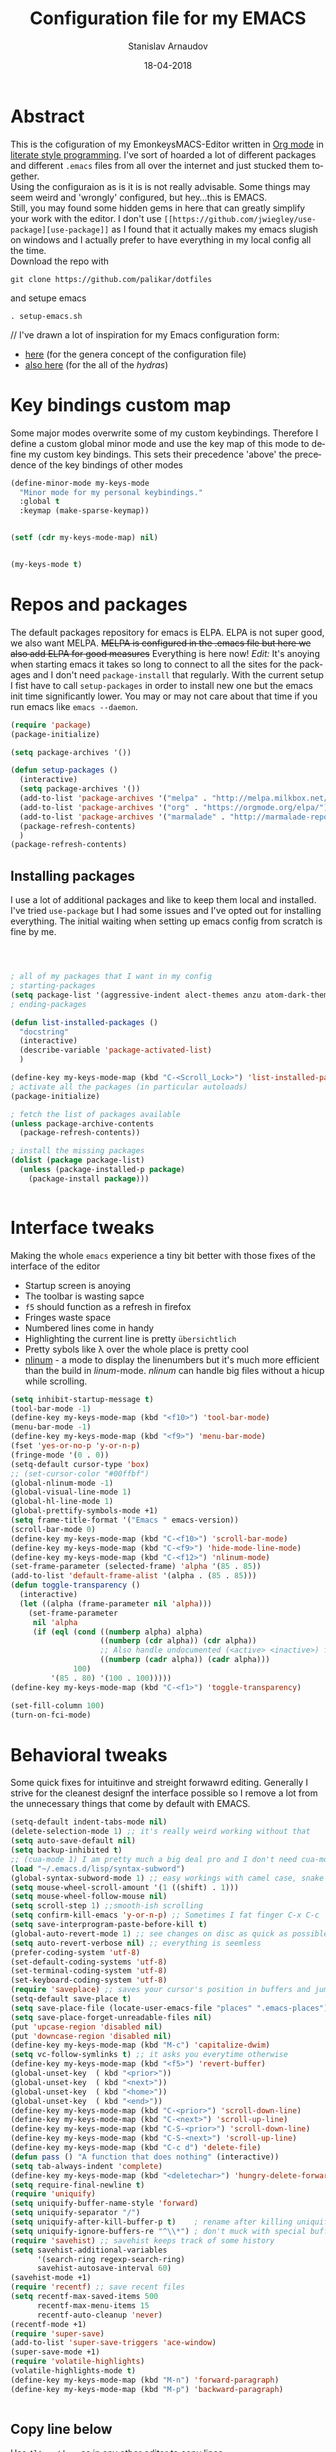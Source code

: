 #+startup: overview

#+title: Configuration file for my EMACS
#+AUTHOR: Stanislav Arnaudov
#+DATE: 18-04-2018
#+EMAIL: stanislav_ts@abv.bg
#+LANGUAGE: En
#+EXPORT_FILE_NAME: config_emacs
#+CREATOR: Emacs 24.3.50.3 (Org mode 8.0.3)
#+SELECT_TAGS: export
#+EXCLUDE_TAGS:noexport no_export
#+EXCLUDE_TAGS: no_export
#+CREATOR: Emacs 25.2.2 (Org mode 9.1.13)

#+OPTIONS: ':nil *:t -:t ::t <:t H:3 \n:nil ^:t arch:headline
#+OPTIONS: author:t broken-links:nil c:nil creator:nil
#+OPTIONS: d:(not "LOGBOOK") date:t e:t email:nil f:t inline:t num:t
#+OPTIONS: p:nil pri:nil prop:nil stat:t tags:t tasks:t tex:t
#+OPTIONS: timestamp:t title:t todo:t |:t
#+OPTIONS: toc:2

* Abstract
This is the cofiguration of my EmonkeysMACS-Editor written in [[https://orgmode.org/][Org mode]] in [[https://en.wikipedia.org/wiki/Literate_programming][literate style programming]]. I've sort of hoarded a lot of different packages and different =.emacs= files from all over the internet and just stucked them together.\\
Using the configuraion as is it is is not really advisable. Some things may seem weird and 'wrongly' configured, but hey...this is EMACS.\\
Still, you may found some hidden gems in here that can greatly simplify your work with the editor. I don't use =[[https://github.com/jwiegley/use-package][use-package]]= as I found that it actually makes my emacs slugish on windows and I actually prefer to have everything in my local config all the time.\\
Download the repo with
#+BEGIN_EXAMPLE
git clone https://github.com/palikar/dotfiles
#+END_EXAMPLE
and setupe emacs 
#+BEGIN_EXAMPLE
. setup-emacs.sh
#+END_EXAMPLE
//
I've drawn a lot of inspiration for my Emacs configuration form:
- [[https://github.com/zamansky/using-emacs][here]] (for the genera concept of the configuration file)
- [[https://sriramkswamy.github.io/dotemacs/][also here]] (for the all of the /hydras/)
* Key bindings custom map 
Some major modes overwrite some of my custom keybindings. Therefore I define a custom global minor mode and use the key map of this mode to define my custom key bindings. This sets their precedence 'above' the precedence of the key bindings of other modes
#+BEGIN_SRC emacs-lisp :results none
(define-minor-mode my-keys-mode
  "Minor mode for my personal keybindings."
  :global t
  :keymap (make-sparse-keymap))


(setf (cdr my-keys-mode-map) nil)


(my-keys-mode t)
#+END_SRC
* Repos and packages
The default packages repository for emacs is ELPA. ELPA is not super good, we also want MELPA. +MELPA is configured in the .emacs file but here we also add ELPA for good measures+ Everything is here now!
/Edit:/ It's anoying when starting emacs it takes so long to connect to all the sites for the packages and I don't need =package-install= that regularly. With the current setup I fist have to call =setup-packages= in order to install new one but the emacs init time significantly lower. You may or may not care about that time if you run emacs like =emacs --daemon=.
#+BEGIN_SRC emacs-lisp :results none
(require 'package)
(package-initialize)

(setq package-archives '())

(defun setup-packages () 
  (interactive)
  (setq package-archives '())
  (add-to-list 'package-archives '("melpa" . "http://melpa.milkbox.net/packages/") t)
  (add-to-list 'package-archives '("org" . "https://orgmode.org/elpa/") t)
  (add-to-list 'package-archives '("marmalade" . "http://marmalade-repo.org/packages/") t )
  (package-refresh-contents)
  )
(package-refresh-contents)
#+END_SRC
** Installing packages
I use a lot of additional packages and like to keep them local and installed. I've tried =use-package= but I had some issues and I've opted out for installing everything. The initial waiting when setting up emacs config from scratch is fine by me.
#+BEGIN_SRC emacs-lisp



; all of my packages that I want in my config
; starting-packages
(setq package-list '(aggressive-indent alect-themes anzu atom-dark-theme auto-complete-clang auto-complete-clang-async auto-complete-nxml auto-org-md base16-theme bash-completion beacon clang-format cmake-ide cmake-mode color-theme-modern company-anaconda anaconda-mode company-auctex auctex company-bibtex company-c-headers company-cmake company-emacs-eclim company-irony company-irony-c-headers company-jedi company-rtags company-ycmd cquery crux ctags-update dashboard doom-themes dot-mode drag-stuff dumb-jump easy-hugo easy-kill eclim ein auto-complete elpy emmet-mode expand-region exwm fancy-battery fill-column-indicator find-file-in-project firefox-controller fireplace flycheck-irony flyspell-correct-popup flyspell-correct flyspell-popup fontawesome function-args god-mode golden-ratio google-this google-translate graphviz-dot-mode haskell-mode helm-ag helm-bibtex biblio biblio-core helm-bibtexkey helm-c-yasnippet helm-flycheck helm-ispell helm-projectile helm-rtags helm-spotify helm-spotify-plus helm helm-core hide-mode-line highlight-indent-guides highlight-indentation highlight-sexp hugo hungry-delete ibuffer-projectile iedit imenu-list irony-eldoc irony iy-go-to-char java-imports java-snippets jedi-core epc ctable concurrent json-mode json-reformat json-snatcher latex-pretty-symbols latex-preview-pane levenshtein lorem-ipsum lsp-mode markdown-mode maven-test-mode meghanada company moe-theme molokai-theme monokai-theme moz mu4e-conversation multi mvn mvn-help neotree nlinum-relative nlinum noflet org-bullets org-page git mustache org-pdfview org-plus-contrib org2blog htmlize metaweblog ox-gfm ox-hugo ox-reveal org ox-twbs page-break-lines parsebib pcache pdf-tools popup-complete popup popwin powerline-evil evil goto-chg pretty-mode py-yapf pymacs python-environment pythonic pyvenv ranger rtags skewer-mode js2-mode simple-httpd smart-hungry-delete smart-mode-line-powerline-theme smart-mode-line rich-minority powerline smartparens solarized-theme spacemacs-theme spotify srefactor sublimity swiper ivy syntax-subword tabbar tablist telephone-line treemacs-projectile treemacs ht hydra pfuture ace-window avy projectile try undo-tree use-package bind-key vimrc-mode virtualenvwrapper web-beautify web-mode websocket wgrep-helm wgrep workgroups workgroups2 f anaphora wrap-region xelb xml-rpc yaml-mode yasnippet-snippets yasnippet ycmd request-deferred request deferred s zeal-at-point zerodark-theme flycheck pkg-info epl magit magit-popup git-commit with-editor ghub dash async all-the-icons memoize))
; ending-packages

(defun list-installed-packages ()
  "docstring"
  (interactive)
  (describe-variable 'package-activated-list)
  )

(define-key my-keys-mode-map (kbd "C-<Scroll_Lock>") 'list-installed-packages)
; activate all the packages (in particular autoloads)
(package-initialize)

; fetch the list of packages available 
(unless package-archive-contents
  (package-refresh-contents))

; install the missing packages
(dolist (package package-list)
  (unless (package-installed-p package)
    (package-install package)))


#+END_SRC
* Interface tweaks
Making the whole =emacs= experience a tiny bit better with those fixes of the interface of the editor
- Startup screen is anoying
- The toolbar is wasting sapce
- =f5= should function as a refresh in firefox
- Fringes waste space
- Numbered lines come in handy
- Highlighting the current line is pretty =übersichtlich=
- Pretty sybols like \lambda over the whole place is pretty cool
- [[https://elpa.gnu.org/packages/nlinum.html][nlinum]] - a mode to display the linenumbers but it's much more efficient than the build in /linum/-mode. /nlinum/ can handle big files without a hicup while scrolling.
#+BEGIN_SRC emacs-lisp :results none
(setq inhibit-startup-message t)
(tool-bar-mode -1)
(define-key my-keys-mode-map (kbd "<f10>") 'tool-bar-mode)
(menu-bar-mode -1)
(define-key my-keys-mode-map (kbd "<f9>") 'menu-bar-mode)
(fset 'yes-or-no-p 'y-or-n-p)
(fringe-mode '(0 . 0))
(setq-default cursor-type 'box)
;; (set-cursor-color "#00ffbf")
(global-nlinum-mode -1)
(global-visual-line-mode 1)
(global-hl-line-mode 1)    
(global-prettify-symbols-mode +1)
(setq frame-title-format '("Emacs " emacs-version))
(scroll-bar-mode 0)
(define-key my-keys-mode-map (kbd "C-<f10>") 'scroll-bar-mode)
(define-key my-keys-mode-map (kbd "C-<f9>") 'hide-mode-line-mode)
(define-key my-keys-mode-map (kbd "C-<f12>") 'nlinum-mode)
(set-frame-parameter (selected-frame) 'alpha '(85 . 85))
(add-to-list 'default-frame-alist '(alpha . (85 . 85)))
(defun toggle-transparency ()
  (interactive)
  (let ((alpha (frame-parameter nil 'alpha)))
    (set-frame-parameter
     nil 'alpha
     (if (eql (cond ((numberp alpha) alpha)
                    ((numberp (cdr alpha)) (cdr alpha))
                    ;; Also handle undocumented (<active> <inactive>) form.
                    ((numberp (cadr alpha)) (cadr alpha)))
              100)
         '(85 . 80) '(100 . 100)))))
(define-key my-keys-mode-map (kbd "C-<f1>") 'toggle-transparency)

(set-fill-column 100)
(turn-on-fci-mode)

#+END_SRC

* Behavioral tweaks
Some quick fixes for intuitinve and streight forwawrd editing. Generally I strive for the cleanest designf the interface possible so I remove a lot from the unnecessary things that come by default with EMACS.
#+BEGIN_SRC emacs-lisp :results none
(setq-default indent-tabs-mode nil)
(delete-selection-mode 1) ;; it's really weird working without that
(setq auto-save-default nil)
(setq backup-inhibited t)
;; (cua-mode 1) I am pretty much a big deal pro and I don't need cua-mode 8)
(load "~/.emacs.d/lisp/syntax-subword") 
(global-syntax-subword-mode 1) ;; easy workings with camel case, snake case and pretty much anything else
(setq mouse-wheel-scroll-amount '(1 ((shift) . 1)))
(setq mouse-wheel-follow-mouse nil)
(setq scroll-step 1) ;;smooth-ish scrolling
(setq confirm-kill-emacs 'y-or-n-p) ;; Sometimes I fat finger C-x C-c
(setq save-interprogram-paste-before-kill t)
(global-auto-revert-mode 1) ;; see changes on disc as quick as possible 
(setq auto-revert-verbose nil) ;; everything is seemless
(prefer-coding-system 'utf-8)
(set-default-coding-systems 'utf-8)
(set-terminal-coding-system 'utf-8)
(set-keyboard-coding-system 'utf-8)
(require 'saveplace) ;; saves your cursor's position in buffers and jumps to it on reopening
(setq-default save-place t)
(setq save-place-file (locate-user-emacs-file "places" ".emacs-places"))
(setq save-place-forget-unreadable-files nil)
(put 'upcase-region 'disabled nil)
(put 'downcase-region 'disabled nil)
(define-key my-keys-mode-map (kbd "M-c") 'capitalize-dwim)
(setq vc-follow-symlinks t) ;; it asks you everytime otherwise
(define-key my-keys-mode-map (kbd "<f5>") 'revert-buffer)
(global-unset-key  ( kbd "<prior>"))
(global-unset-key  ( kbd "<next>"))
(global-unset-key  ( kbd "<home>"))
(global-unset-key  ( kbd "<end>"))
(define-key my-keys-mode-map (kbd "C-<prior>") 'scroll-down-line)
(define-key my-keys-mode-map (kbd "C-<next>") 'scroll-up-line)
(define-key my-keys-mode-map (kbd "C-S-<prior>") 'scroll-down-line)
(define-key my-keys-mode-map (kbd "C-S-<next>") 'scroll-up-line)
(define-key my-keys-mode-map (kbd "C-c d") 'delete-file)
(defun pass () "A function that does nothing" (interactive))
(setq tab-always-indent 'complete)
(define-key my-keys-mode-map (kbd "<deletechar>") 'hungry-delete-forward)
(setq require-final-newline t)
(require 'uniquify)
(setq uniquify-buffer-name-style 'forward)
(setq uniquify-separator "/")
(setq uniquify-after-kill-buffer-p t)    ; rename after killing uniquified
(setq uniquify-ignore-buffers-re "^\\*") ; don't muck with special buffers
(require 'savehist) ;; savehist keeps track of some history
(setq savehist-additional-variables
      '(search-ring regexp-search-ring)
      savehist-autosave-interval 60)
(savehist-mode +1)
(require 'recentf) ;; save recent files
(setq recentf-max-saved-items 500
      recentf-max-menu-items 15
      recentf-auto-cleanup 'never)
(recentf-mode +1)
(require 'super-save)
(add-to-list 'super-save-triggers 'ace-window)
(super-save-mode +1)
(require 'volatile-highlights)
(volatile-highlights-mode t)
(define-key my-keys-mode-map (kbd "M-n") 'forward-paragraph)
(define-key my-keys-mode-map (kbd "M-p") 'backward-paragraph)


#+END_SRC
** Copy line below
Use =Alt-up/down= as in any other editor to copy lines 
#+BEGIN_SRC emacs-lisp :results none
(defun duplicate-line-down()
  (interactive)
  (let ((saved-position (point)))
    (move-beginning-of-line 1)
    (kill-line)
    (yank)
    (open-line 1)
    (next-line 1)
    (yank)
    (goto-char saved-position)
    )
  )
(defun duplicate-line-up()
  (interactive)
  (let ((saved-position (point)))
    (move-beginning-of-line 1)
    (kill-line)
    (yank)
    (move-beginning-of-line 1)
    (open-line 1)
    (yank)
    (goto-char saved-position)
    (next-line 1)
    )
  )


(define-key my-keys-mode-map [(control shift down)]  'duplicate-line-down)
(define-key my-keys-mode-map [(control shift up)]  'duplicate-line-up) 
#+END_SRC
** Making parenthesis smart
Those are pretty much a must when editing code...and also anything else
- Select region and wrap it up with a sybol
  - Cofigured with the standards
  - Cofigured with the formating of =org-mode=
- Insert a opening bracecket and the closing is inserted automagically!
-[[https://github.com/rejeep/wrap-region.el][wrap-region]]
-[[https://github.com/Fuco1/smartparens][smartparens]]
#+BEGIN_SRC emacs-lisp
(require 'wrap-region)
(wrap-region-add-wrapper "=" "=")
(wrap-region-add-wrapper "/" "/")
(wrap-region-add-wrapper "_" "_")
(wrap-region-add-wrapper "+" "+")
(wrap-region-add-wrapper "*" "*")
(wrap-region-add-wrapper "~" "~")
(wrap-region-add-wrapper "$" "$")
(wrap-region-add-wrapper "<" ">")
(wrap-region-add-wrapper ">" "<")







(wrap-region-global-mode t)

(require 'smartparens)
(smartparens-global-mode 1)




#+END_SRC
** Bytecompiling everything
This function will bytecompile everything that it finds in the .emacs.d directory. This could boots the performance of emacs
#+BEGIN_SRC emacs-lisp
(defun byte-compile-init-dir ()
  "Byte-compile all your dotfiles."
  (interactive)
  (byte-recompile-directory user-emacs-directory 0))

(defun remove-elc-on-save ()
  "If you're saving an elisp file, likely the .elc is no longer valid."
  (add-hook 'after-save-hook
            (lambda ()
              (if (file-exists-p (concat buffer-file-name "c"))
                  (delete-file (concat buffer-file-name "c"))))
            nil
            t))

(add-hook 'emacs-lisp-mode-hook 'remove-elc-on-save)


#+END_SRC
** Custom key bindings(some of it!) 
#+BEGIN_SRC emacs-lisp

(define-key my-keys-mode-map (kbd "C-+") 'text-scale-increase)
(define-key my-keys-mode-map (kbd "C--") 'text-scale-decrease)
(define-key my-keys-mode-map (kbd "C-z") 'pass)
(define-key my-keys-mode-map (kbd "C-x r e") 'eval-region)
(define-key my-keys-mode-map (kbd "<f5>") 'revert-buffer)

#+END_SRC
** Smart moving to the beginning of as line
#+BEGIN_SRC  emacs-lisp :results none
(defun smarter-move-beginning-of-line (arg)
  "Move point back to indentation of beginning of line.

Move point to the first non-whitespace character on this line.
If point is already there, move to the beginning of the line.
Effectively toggle between the first non-whitespace character and
the beginning of the line.

If ARG is not nil or 1, move forward ARG - 1 lines first.  If
point reaches the beginning or end of the buffer, stop there."
  (interactive "^p")
  (setq arg (or arg 1))

  ;; Move lines first
  (when (/= arg 1)
    (let ((line-move-visual nil))
      (forward-line (1- arg))))

  (let ((orig-point (point)))
    (move-beginning-of-line 1)
    (when (= orig-point (point))
      (back-to-indentation))))

(define-key my-keys-mode-map (kbd "C-a") 'smarter-move-beginning-of-line)
#+END_SRC
** Preventing closing Emacsclient
When you run Emacs as daemon and you connect clients to it, hitting =C-x C-c= will close the client  without asking even though =confirm-kill-emacs= is set to /true/. This snippet will notice if Emacs is ran as daemon and will always ask me to close the current client.
#+BEGIN_SRC emacs-lisp :results none
(defun ask-before-closing ()
  "Close only if y was pressed."
  (interactive)
  (if (y-or-n-p (format "Are you sure you want to close this frame? ")) (save-buffers-kill-emacs)
    (message "Canceled frame close")))

(when (daemonp)
  (global-set-key (kbd "C-x C-c") 'ask-before-closing))
#+END_SRC
* Org-mode
** Common settings
Org-mode is awesome not just for note taking but also for general text editing, formating and all and all just plain old /writting/. Therefore some basic org-mode configuration comes at handy when working with =.org= files (this .init file is written in org-mode so...yeah!!). The =org-bullets= makes the heading look pretty. I have couple of extra exporterrs for =.org= files that just make my life easier. 
#+BEGIN_SRC emacs-lisp
(require 'org-bullets)

(setq org-support-shift-select (quote always))
(setq org-startup-indented t)
(setq org-hide-leading-stars t)


(setq org-babel-python-command "~/anaconda3/bin/python3.6")        
(setq org-default-notes-file (concat org-directory "/notes.org"))  
(setq org-directory "~/Dropbox/orgfiles")                          
(setq org-export-html-postamble nil)                               
(setq org-startup-folded (quote overview))                         

(add-hook 'org-mode-hook (lambda () 
                           (org-bullets-mode 1)
                           (flyspell-mode 1)))
(custom-set-variables
 '(org-directory "~/Dropbox/orgfiles")
 '(org-default-notes-file (concat org-directory "/notes.org"))
 '(org-export-html-postamble nil)
 '(org-hide-leading-stars t)
 '(org-startup-folded (quote overview))
 '(org-startup-indented t)
 )

(define-key global-map "\C-ca" 'org-agenda)
(define-key global-map "\C-cc" 'org-capture)

(setq org-log-done 'time)

(setq org-latex-listings 'minted
      org-latex-packages-alist '(("" "minted"))
      org-latex-pdf-process
      '("pdflatex -shell-escape -interaction nonstopmode -output-directory %o %f"
        "pdflatex -shell-escape -interaction nonstopmode -output-directory %o %f"))

(setq org-pretty-entities t)

(setq org-export-babel-evaluate nil)

(setq org-export-with-smart-quotes t)

(setq org-enable-priority-commands nil)

(setq org-html-htmlize-output-type 'css)
#+END_SRC
The codeblocks should be formated with the native envinroment of the language
#+BEGIN_SRC emacs-lisp
(setq org-src-fontify-natively t
      org-src-tab-acts-natively t
      org-confirm-babel-evaluate nil
      org-edit-src-content-indentation 0)

#+END_SRC 
** Exporters
Some extra export backends for org-mode that come in handy.
- Beamer - for making those awesome-ish presentations
- twbs(Tweeter Bootstrap) - quickly make your org files look really pretty
- hugo - I use Hugo for blogging and the exporter allowes me to write every single content page in /org-mode/
- gfm (Github Flavored Markdown) - this makes writing /README.md/ files easy (i.e. writing them in org-mode)
#+BEGIN_SRC emacs-lisp
(require 'ox-beamer)
(require 'ox-twbs)
(require 'ox-hugo)
(require 'ox-gfm)


#+END_SRC
** Org-extras
#+BEGIN_SRC emacs-lisp :results none
;; (require 'ox-extra)
;; (ox-extras-activate '(ignore-headlines))

(defun org-remove-headlines (backend)
  "Remove headlines with :no_title: tag."
  (org-map-entries (lambda () (delete-region (point-at-bol) (point-at-eol)))
                   "no_title"))

(add-hook 'org-export-before-processing-hook #'org-remove-headlines)
#+END_SRC
** Capture
#+BEGIN_SRC emacs-lisp :results none
(setq org-reverse-note-order t)

(defun capture-file (path)
  (interactive)
  (let ((name (read-string "Name: ")))
    (expand-file-name name path)))

;; (write-region "New file\n" nil (capture-file "~/Dropbox/orgfiles/works/"))

(setq org-capture-templates
      '(("t" "Todo" entry (file+headline "~/Dropbox/orgfiles/todos/todos.org" "Captured TODOS")
         "* TODO %?\nAdded: %U\n" :prepend t :kill-buffer t)
        ("i" "Idea" entry (file+headline "~/Dropbox/orgfiles/notes.org" "Someday/Maybe")
         "* IDEA %?\nAdded: %U\n" :prepend t :kill-buffer t)
        ))

#+END_SRC
** Reveal.js
This style of presenting looks cool but I don't use it that much. Still, I want to have the possibility in my emacs. 
#+BEGIN_SRC emacs-lisp
(require 'ox-reveal)

(setq org-reveal-root "http://cdn.jsdelivr.net/reveal.js/3.0.0/")
(setq org-reveal-mathjax t)

(require 'htmlize)
#+END_SRC
** Babel Languages
- Source block with this line in the header:
#+BEGIN_EXAMPLE
dot :file ./img/example1.png :cmdline -Kdot -Tpng
#+END_EXAMPLE
will produce a graph-png at the end....it's awesome!

#+BEGIN_SRC emacs-lisp :results none
(org-babel-do-load-languages
 (quote org-babel-load-languages)
 (quote (
         (emacs-lisp . t)
         (java . t)
         (dot . t)
         (ditaa . t)
         (R . t)
         (python . t)
         (ruby . t)
         (gnuplot . t)
         (clojure . t)
         (shell . t)
         (ledger . t)
         (org . t)
         (plantuml . t)
         (latex . t))))
#+END_SRC
** Templates
#+BEGIN_SRC emacs-lisp :results none
;; More of those nice template expansion
  (add-to-list 'org-structure-template-alist '("A" "#+DATE: ?"))
  (add-to-list 'org-structure-template-alist '("C" "#+BEGIN_CENTER\n?\n#+END_CENTER\n"))
  (add-to-list 'org-structure-template-alist '("D" "#+DESCRIPTION: ?"))
  (add-to-list 'org-structure-template-alist '("E" "#+BEGIN_EXAMPLE\n?\n#+END_EXAMPLE\n"))
  (add-to-list 'org-structure-template-alist '("H" "#+LATEX_HEADER: ?"))
  (add-to-list 'org-structure-template-alist '("I" ":INTERLEAVE_PDF: ?"))
  (add-to-list 'org-structure-template-alist '("L" "#+BEGIN_LaTeX\n?\n#+END_LaTeX"))
  (add-to-list 'org-structure-template-alist '("M" "#+LATEX_HEADER: \\usepackage{minted}\n"))
  (add-to-list 'org-structure-template-alist '("N" "#+NAME: ?"))
  (add-to-list 'org-structure-template-alist '("P" "#+HTML_HEAD: <link rel=\"stylesheet\" type=\"text/css\" href=\"org.css\"/>\n"))
  (add-to-list 'org-structure-template-alist '("S" "#+SUBTITLE: ?"))
  (add-to-list 'org-structure-template-alist '("T" ":DRILL_CARD_TYPE: twosided"))
  (add-to-list 'org-structure-template-alist '("V" "#+BEGIN_VERSE\n?\n#+END_VERSE"))
  (add-to-list 'org-structure-template-alist '("X" "#+EXCLUDE_TAGS: reveal?"))
  (add-to-list 'org-structure-template-alist '("a" "#+AUTHOR: ?"))
  (add-to-list 'org-structure-template-alist '("c" "#+CAPTION: ?"))
  (add-to-list 'org-structure-template-alist '("d" "#+OPTIONS: ':nil *:t -:t ::t <:t H:3 \\n:nil ^:t arch:headline\n#+OPTIONS: author:t email:nil e:t f:t inline:t creator:nil d:nil date:t\n#+OPTIONS: toc:nil num:nil tags:nil todo:nil p:nil pri:nil stat:nil c:nil d:nil\n#+LATEX_HEADER: \\usepackage[margin=2cm]{geometry}\n#+LANGUAGE: en\n\n#+REVEAL_TRANS: slide\n#+REVEAL_THEME: white\n"))
  (add-to-list 'org-structure-template-alist '("e" "#+BEGIN_SRC emacs-lisp\n?\n#+END_SRC"))
  (add-to-list 'org-structure-template-alist '("f" "#+TAGS: @?"))
  (add-to-list 'org-structure-template-alist '("h" "#+BEGIN_HTML\n?\n#+END_HTML\n"))
  (add-to-list 'org-structure-template-alist '("i" "#+INTERLEAVE_PDF: ?"))
  (add-to-list 'org-structure-template-alist '("k" "#+KEYWORDS: ?"))
  (add-to-list 'org-structure-template-alist '("l" "#+LABEL: ?"))
  (add-to-list 'org-structure-template-alist '("m" "#+BEGIN_SRC matlab\n?\n#+END_SRC"))
  (add-to-list 'org-structure-template-alist '("n" "#+BEGIN_NOTES\n?\n#+END_NOTES"))
  (add-to-list 'org-structure-template-alist '("o" "#+OPTIONS: ?"))
  (add-to-list 'org-structure-template-alist '("p" "#+BEGIN_SRC python\n?\n#+END_SRC"))
  (add-to-list 'org-structure-template-alist '("q" "#+BEGIN_QUOTE\n?\n#+END_QUOTE"))
  (add-to-list 'org-structure-template-alist '("r" ":PROPERTIES:\n?\n:END:"))
  (add-to-list 'org-structure-template-alist '("s" "#+BEGIN_SRC ?\n#+END_SRC\n"))
  (add-to-list 'org-structure-template-alist '("t" "#+TITLE: ?"))
  (add-to-list 'org-structure-template-alist '("v" "#+BEGIN_VERBATIM\n?\n#+END_VERBATIM"))

#+END_SRC
** Reloading
For some reasons I have to call this after I've /require/-d all the exporters' backends in order to make them available in the export dispatcher of /org-mode/.
#+BEGIN_SRC emacs-lisp
(require 'org)
(org-reload)

#+END_SRC
* Windowing
Couple of minor setups that make working with frames a little bit easier. In a lot of cases I just want to switch the position of two windows so there is handy function there. Also, navigating around windows can be a bit weird and slow with just using =C-x o= so =windmove= is set up to work with =C-c= and the arrow keys
#+BEGIN_SRC emacs-lisp
(defun transpose-windows (arg) ;; yes, I know, there is also a crux-function that does the exact same thing...still...!!!
  "Transpose the buffers shown in two windows."
  (interactive "p")
  (let ((selector (if (>= arg 0) 'next-window 'previous-window)))
    (while (/= arg 0)
      (let ((this-win (window-buffer))
            (next-win (window-buffer (funcall selector))))
        (set-window-buffer (selected-window) next-win)
        (set-window-buffer (funcall selector) this-win)
        (select-window (funcall selector)))
      (setq arg (if (plusp arg) (1- arg) (1+ arg))))))

(define-key ctl-x-4-map (kbd "t") 'transpose-windows)

(define-key my-keys-mode-map (kbd "C-c <left>")  'windmove-left)
(define-key my-keys-mode-map (kbd "C-c <right>") 'windmove-right)
(define-key my-keys-mode-map (kbd "C-c <up>")    'windmove-up)
(define-key my-keys-mode-map (kbd "C-c <down>")  'windmove-down)


;; when working with two monitors this is really helpful
(require 'ace-window)
(define-key my-keys-mode-map (kbd "C-x o") 'ace-window)

(load "~/.emacs.d/lisp/arnaud-framer.el")
(require 'arnaud-framer)
(global-framer-mode nil)


(require 'golden-ratio)

#+END_SRC

* Better searching
=Isearch= is great but I have ever wanted a isearch on steroids...or something with helm infused isearch. =Swiper= is exaclty that. =Anzu= is a mode line tweak that displays the number of found things by isearch but not by swiper. Yes, I should probably fix that some time in the future.
- [[https://github.com/abo-abo/swiper][Swiper]]
- [[https://github.com/syohex/emacs-anzu][Anzu]]
\\
/Note:/ I do also sometimes use /helm-occur-from-isearch/ in order to find something. I still like to have different possablities while performing an action and picking the best one in each individual case.
\\
/Update/: I've switched back to *isearch* for now
#+BEGIN_SRC emacs-lisp

(setq search-whitespace-regexp ".*?")

(require 'swiper)
(define-key my-keys-mode-map (kbd "C-c M-s")  'swiper)
(define-key my-keys-mode-map (kbd "C-s")  'isearch-forward)




(require 'ivy)
(setq ivy-display-style (quote fancy))



(require 'anzu)
(global-anzu-mode +1)
(global-set-key (kbd "M-%") 'anzu-query-replace)
(global-set-key (kbd "C-M-%") 'anzu-query-replace-regexp)

#+END_SRC

* Helm goodies
The best and the most fully fledged completion engine for emacs IMO. I cannot be productive in my emacs without this. When you are in minibuffer and start typing, things just appear as you type, you can select multiple items, perform actions on all of the (example: open multiple files with single =C-x C-f=) and many more features that I should probalby use on more regular basis.
- [[https://github.com/emacs-helm/helm][helm]]
#+BEGIN_SRC emacs-lisp :results none
(require 'helm)
(require 'helm-config)


(setq helm-split-window-in-side-p           t ; open helm buffer inside current window, not occupy whole other window
      helm-move-to-line-cycle-in-source     t ; move to end or beginning of source when reaching top or bottom of source.
      helm-ff-search-library-in-sexp        t ; search for library in `require' and `declare-function' sexp.
      helm-scroll-amount                    8 ; scroll 8 lines other window using M-<next>/M-<prior>
      helm-ff-file-name-history-use-recentf t
      helm-echo-input-in-header-line t)

(setq helm-buffers-fuzzy-matching t
      helm-recentf-fuzzy-match t)

(setq helm-semantic-fuzzy-match t
      helm-imenu-fuzzy-match    t)


(setq helm-M-x-fuzzy-match t)

(setq helm-exit-idle-delay 0)


(define-key my-keys-mode-map (kbd "C-x C-f") 'helm-find-files)  
(setq helm-autoresize-max-height 0)
(setq helm-autoresize-min-height 50)
(helm-autoresize-mode 1)
(define-key my-keys-mode-map (kbd "M-x") 'helm-M-x)
(define-key my-keys-mode-map (kbd "C-x b") 'helm-mini)
(define-key my-keys-mode-map (kbd "C-c b") 'helm-semantic-or-imenu)

(define-key my-keys-mode-map (kbd "M-s") 'helm-projectile-ag)


;;search and install apt packages through Emacs...crazy, I know!!!
(define-key my-keys-mode-map (kbd "C-x c C-a") 'helm-apt)
(define-key my-keys-mode-map (kbd "C-x c M-m") 'helm-complete-file-name-at-point)

(define-key my-keys-mode-map (kbd "C-x c C-s") 'helm-occur-from-isearch)

(define-key my-keys-mode-map (kbd "C-x r h") 'helm-register)

(define-key my-keys-mode-map (kbd "M-y") 'helm-show-kill-ring)

(helm-mode 1)
(helm-autoresize-mode 1)

#+END_SRC
* Undo tree
#+BEGIN_SRC emacs-lisp :export src
(require 'undo-tree)

(define-key my-keys-mode-map (kbd "C-x u") 'undo-tree-visualize)

#+END_SRC

#+RESULTS:
: undo-tree-visualize

* Avy
Navigate by searching for a letter on the screen and jumping to it. Useful for quick navigation and getting to places on the screen.
- [[https://github.com/abo-abo/avy][avy]]
#+BEGIN_SRC emacs-lisp
(require 'avy)
(define-key my-keys-mode-map (kbd "C-c C-f") 'avy-goto-char)
#+END_SRC
* Iy
Go to next CHAR which is similar to "f" and "t" in /vim/. To note is that I don't think that this package will remember the state of your mark when you make the jump. So if you have the expression =int funcName(int a, int b)=, the cursor is at the beginnign of the epxresison and you type =C-SPC C-c f (= you wno't mark everything till the =(=. Still useful though. 
- [[https://github.com/doitian/iy-go-to-char][iy-go-to-char]]
#+BEGIN_SRC emacs-lisp
(require 'iy-go-to-char)
(define-key my-keys-mode-map (kbd "C-c f") 'iy-go-up-to-char)
(define-key my-keys-mode-map (kbd "C-c F") 'iy-go-up-to-char-backward)
#+END_SRC

* Themes
I often alternate between these two and can't really decide which is my favorite one. I depends on the day, I guess. In this case, better to gave them both at one place!
#+BEGIN_SRC emacs-lisp :results none

(setq custom-enabled-themes (quote (spacemacs-dark)))
(setq custom-safe-themes t)
(load-theme 'spacemacs-dark)

;; (load-theme 'monokai)
#+END_SRC
* Fly-check
Syntax error-checking on the fly(haha!) while working on code. It's conventient to avoid small errors that screw up yoour compilation and are just being anoying. 
- [[http://www.flycheck.org/en/latest/][flycheck]]
#+BEGIN_SRC emacs-lisp
(require 'flycheck)  
(global-flycheck-mode t)
#+END_SRC

* Python
I use Python a lot these days. Yet, my python setup in /Emacs/ is less than minimal. I don't know what to say to you. I guess emacs is that good with python by default. 
#+BEGIN_SRC emacs-lisp
(add-hook 'python-mode-hook 'jedi:setup)

(setq jedi:setup-keys t)
(setq jedi:complete-on-dot t)

(setq jedi:tooltip-method nil)

(setq elpy-rpc-backend "jedi")
(setq jedi:get-in-function-call-delay 0)

(add-hook 'python-mode-hook 'jedi:ac-setup)




(defun my-python-setup ()
  (interactive)
  (setq indent-tabs-mode t
	python-indent-offset 4
	electric-indent-chars (delq ?: electric-indent-chars)))
;; (add-hook 'python-mode-hook 'my-python-setup)

(setq python-shell-interpreter "python"
      python-shell-interpreter-args "-i")

(require 'anaconda-mode)

(add-hook 'python-mode-hook 'anaconda-mode)
(add-hook 'python-mode-hook 'anaconda-eldoc-mode)

(require 'py-yapf)


#+END_SRC  

#+RESULTS:
: py-yapf

* Yasnippet
One of the most useful packages that is pretty much a must for a emacs configuration. The package provides a whole bunch of very handy snippets for code/text/structures in almost all major modes of emacs. The default prefix for some of the yas functions is =C-c &= but this really doesn't work for me. Therefore I've defined custom keybindings for the important functions. Also, I write a lot in c++, so I often found myself in the situation where I first expand a ~std::vector~ and then I want to give it a type of ~std::sting~. Stacked snippets are my best friend when it comes to this problem.
- [[https://github.com/joaotavora/yasnippet][yasnippets]]
#+BEGIN_SRC emacs-lisp
(require 'yasnippet)
(require 'yasnippet-snippets)
(yas-global-mode 1)
(define-key my-keys-mode-map (kbd "C-c y n" ) 'yas/new-snippet)
(define-key my-keys-mode-map (kbd "C-c y v" ) 'yas/visit-snippet-file)
(define-key my-keys-mode-map (kbd "C-c y r" ) 'yas/reload-all)


(require 'helm-c-yasnippet)
(setq helm-yas-space-match-any-greedy t)
(define-key my-keys-mode-map (kbd "C-c y h") 'helm-yas-complete)

(setq yas-triggers-in-field t)

#+END_SRC
* Misc packages
Those pacakges add some minor tweak to EMACS to make text editing easier.
- [[https://github.com/Malabarba/beacon][beacon]] - flashes your cursor after the cursor has been re-positioned.
- [[https://github.com/nflath/hungry-delete]] - deletes all of the white spaces that are 'on the way' after hitting /delete/ or /backspace/. It's weird at first but then you get use to it and kinda crave it and feel its lack if not there.
- [[https://github.com/magnars/expand-region.el][expand-region]] - kinda of a wannabe of that one vim functionality where you select everything between two braces with few simple strokes. This is more powerful but not that precise, to put it mildly. Not that it's not good. Just hit key binding and you can grow the region in both sides by 'semantic increments', whatever that's supposed to mean.
- 
#+BEGIN_SRC emacs-lisp
(require 'beacon)
(beacon-mode 1)

(require 'hungry-delete)
(global-hungry-delete-mode)

(require 'expand-region)
(define-key my-keys-mode-map (kbd "C-c =") 'er/expand-region)
#+END_SRC
** CRUX
...is an abrabiation for /A Collection of Ridiculously Useful eXtensions for Emacs/, so yeah, pretty self-explenatory.
-[[https://github.com/bbatsov/crux][crux]]
#+BEGIN_SRC emacs-lisp :results none
(require 'crux)

(define-key my-keys-mode-map (kbd "C-c o") 'crux-open-with)
(define-key my-keys-mode-map (kbd "C-c r") 'crux-rename-file-and-buffer)
(define-key my-keys-mode-map (kbd "C-c I") 'crux-find-user-init-file)
(define-key my-keys-mode-map (kbd "C-c S") 'crux-find-shell-init-file)
(define-key my-keys-mode-map (kbd "M-k") 'crux-kill-line-backwards)
(define-key my-keys-mode-map (kbd "C-c t") 'crux-visit-term-buffer)



#+END_SRC
* Folding code
A standard IDE feature that comes out of the box with emacs. Just a little tweak to give it nice keybindings. To note is that I use german QWERTZ keyboard so this won't work for all you QWERTY-Normies out there.
#+BEGIN_SRC emacs-lisp
(add-hook 'prog-mode-hook 'hs-minor-mode)
(define-key my-keys-mode-map (kbd "M-ü") 'hs-show-all)
(define-key my-keys-mode-map (kbd "C-M-ü") 'hs-hide-all)
(define-key my-keys-mode-map (kbd "C-ü") 'hs-toggle-hiding)
#+END_SRC
* C++
At my work I use this emacs-configuration for a lot of c++ programming. Yet, similar to other sections, the c++ tweaks are...pretty much nothing. Emacs is just that good with no special c++ tweaks.
/Note:/ At some time I plan to experiment with *[[https://github.com/cquery-project/cquery][cquery]]*
#+BEGIN_SRC emacs-lisp :results none
(require' irony)
(add-hook 'c++-mode-hook 'irony-mode)
(add-hook 'c-mode-hook 'irony-mode)
(add-hook 'irony-mode-hook 'irony-cdb-autosetup-compile-options)


;;(setq c-default-style "linux" c-basic-offset 4)
;;(add-to-list 'c-default-style '(c-mode "bsd"))

;; (add-to-list 'c-offsets-alist '(substatement-open . 0))
;; (require 'cquery)

;; (require 'cquery)
;; (setq cquery-executable "/home/arnaud/code/cquery/build/release/bin/cquery")
;; (setq cquery-extra-init-params '(:index (:comments 2) :cacheFormat "msgpack"))

#+END_SRC

* Programming
Surprisingly I don't have all that much tweaks in here. Commenting out regions or lines is probably the thing I use the most. The other things are just very minor things that are standard in every other IDE. 
- [[https://github.com/abo-abo/function-args][function-args]] - package that provies smart completion for function arguments. Works perfectly with *yasnippets*.
#+BEGIN_SRC emacs-lisp
(defun comment-or-uncomment-region-or-line ()
  "Comments or uncomments the region or the current line if there's no active region."
  (interactive)
  (save-excursion 
    (let (beg end)
      (if (region-active-p)
          (setq beg (region-beginning) end (region-end))
        (setq beg (line-beginning-position) end (line-end-position)))
      (comment-or-uncomment-region beg end))))

(define-key my-keys-mode-map (kbd "C-/") 'comment-or-uncomment-region-or-line)
(setq c-default-style
      '((java-mode . "java") (other . "awk")))
(setq-default c-default-style "awk")
(setq-default indent-tabs-mode nil)
(setq-default c-basic-offset 2)

(add-hook 'proge-mode-hook 'semmantic-highlight-func-mode)
(show-paren-mode 1)

(require 'function-args)
(fa-config-default)
(set-default 'semantic-case-fold t)
(add-to-list 'auto-mode-alist '("\\.h\\'" . c++-mode))
(set-default 'semantic-case-fold t)

(add-hook 'c++-mode-hook 'function-args-mode)


#+END_SRC
* Text editing
** Alt-moving selection
Another 'standard feature' of most editors but in emacs we have to set it up because this is how we roll. This is just moving the selected block up and down while holding /Alt/
- [[https://github.com/rejeep/drag-stuff.el][drag-stuff]]
#+BEGIN_SRC emacs-lisp
(require 'drag-stuff)
(drag-stuff-global-mode)
(define-key my-keys-mode-map (kbd "M-<up>") 'drag-stuff-up)
(define-key my-keys-mode-map (kbd "M-<down>") 'drag-stuff-down)
#+END_SRC
* Web Mode
From time to time I ahave to write HTML and other 'web-stuff' and this setup gets me by. It's not really sophisticated and complex but.... come on, it web-programming...no offense. There are a lot Key bindings that come with =web-mode= that I don't really know, mostly because I don't use it that much but if you do, be sure to check them out.
- [[https://github.com/smihica/emmet-mode][emmet-mode]] - =C-j= Expands the emmet code given the minor mode is active 
#+BEGIN_SRC emacs-lisp
(require 'web-mode)
(add-to-list 'auto-mode-alist '("\\.html\\'" . web-mode))
(add-to-list 'auto-mode-alist '("\\.tpl\\.php\\'" . web-mode))
(add-to-list 'auto-mode-alist '("\\.[agj]sp\\'" . web-mode))
(add-to-list 'auto-mode-alist '("\\.as[cp]x\\'" . web-mode))
(add-to-list 'auto-mode-alist '("\\.erb\\'" . web-mode))
(add-to-list 'auto-mode-alist '("\\.mustache\\'" . web-mode))
(add-to-list 'auto-mode-alist '("\\.djhtml\\'" . web-mode))
(add-to-list 'auto-mode-alist '("\\.api\\'" . web-mode))
(add-to-list 'auto-mode-alist '("/some/react/path/.*\\.js[x]?\\'" . web-mode))
(add-to-list 'auto-mode-alist '("\\.html?\\'" . web-mode))

(defun my-web-mode-hook ()
  "Hooks for Web mode."
  (setq web-mode-markup-indent-offset 2)

  (require 'emmet-mode)
  (emmet-mode 1)

  (setq web-mode-markup-indent-offset 2)
  (setq web-mode-css-indent-offset 2)
  (setq web-mode-code-indent-offset 2)
  (setq web-mode-style-padding 1)
  (setq web-mode-script-padding 1)
  (setq web-mode-block-padding 0)

  (setq web-mode-extra-auto-pairs
        '(("erb"  . (("beg" "end")))
          ("php"  . (("beg" "end")
                     ("beg" "end")))
          ))
  (setq web-mode-enable-auto-pairing t)
  (setq web-mode-enable-current-column-highlight t)


  (setq web-mode-ac-sources-alist
        '(("css" . (ac-source-css-property))
          ("html" . (ac-source-words-in-buffer ac-source-abbrev))))

  
  
  )
(add-hook 'web-mode-hook  'my-web-mode-hook)

#+END_SRC
* Projectile
The de-facto standard for project management for emacs. Not sure if I utilize half of its functionality but this file searching and opening...man that feels good when putting it to use. When in a project(which is just a git-repo btw) just type =C-c p f= and be blown away. When you we *helm* with *projectile*, we pretty much get one of the most powerful features in the history of IDEs ever. Some of my relevant keybindings include:
- =f4= - switch to other file. For working with /.cpp/ and /.hpp/ files
- =C-c p f= for finding files the easiest way possible.
- =C-c p d= for finding directories the easiest way possible.
- =M-s= helm-projectile-grep - really cool for searching a phrase of something in a entire project
- =C-c p 4 f= - find file and open it in another window
- =C-c p F= - find file in all known projects
- =C-c p 4 F= find file in all known projects and open it in another window
- =C-c p e= - see recent files
- =C-c p x s= run shell at the root of the project
- =C-c p S= save all files of the current project
----------------------------
Get it here -> [[https://github.com/bbatsov/projectile][PROJECTILE!!!]]
#+BEGIN_SRC emacs-lisp :results none
(require 'projectile)
(projectile-global-mode)
(setq projectile-completion-system 'helm)
(define-key my-keys-mode-map [f4] 'projectile-find-other-file)
(setq projectile-project-search-path '("~/code/" "~/core.d/code/"))
#+END_SRC


* Neotree
My tree browser of choice. Was blown away when I found that emacs has the ability to pull of something like tree browser. This was probably the functionality that showed me that emacs can be a substitute for every other IDE/text editor(on which the hippsters web-developers write their low level plebian 'web-apps')
- [[https://github.com/jaypei/emacs-neotree][neotree]]
#+BEGIN_SRC emacs-lisp :results none
(require 'neotree)
(require 'all-the-icons)

(define-key my-keys-mode-map [f1] 'neotree-toggle)
(define-key my-keys-mode-map [f2] 'neotree-find)


(setq neo-model-line-type 'none)

(setq neo-window-width 40)
(setq neo-window-fixed-size nil)
(setq neo-theme (if (display-graphic-p) 'icons 'arrow))
(setq neo-show-hidden-files t)
;;(setq projectile-switch-project-action 'neotree-projectile-action)
(setq neo-theme 'icons)



(face-spec-set 'neo-button-face '((t (:foreground "gold" :underline nil))))
(face-spec-set 'neo-button-face '((t (:inherit bold :foreground "#268bd2" :underline t :height 1.1 :width semi-condensed))))
(face-spec-set 'neo-file-link-face '((t (:foreground "light sky blue"))))
(face-spec-set 'neo-open-dir-link-face '((t (:foreground "gold" :underline t :height 1.1))))
(face-spec-set 'neo-dir-link-face '((t (:underline t :height 1.1))))
(face-spec-set 'neo-dir-icon-face '((t (:foreground "light sky blue"))))
(face-spec-set 'neo-open-dir-icon-face '((t (:foreground "gold"))))

#+END_SRC
* PDF-Tools
Viewing pdf files in emacs! Not really intented for big and heavy files but when I have to check on something is does the trick.
- [[https://github.com/politza/pdf-tools][pdf-tools]]
#+BEGIN_SRC emacs-lisp
(require 'pdf-tools)
(require 'org-pdfview)
#+END_SRC

* Pretty startup screen
A dashboard(yeah, I know, pretend the name didn't say it) kind of thing that display on startup of/Emacs/ and gives quick access to recent files and projectile-projects. It works with sessions too but I haven't configured that yet. A image can also be displayed so I guess that is pretty. Custom startup message is a must of course!!
- [[https://github.com/rakanalh/emacs-dashboard][dashboard]]
#+BEGIN_SRC emacs-lisp

(require 'dashboard)

(setq initial-buffer-choice (lambda () (get-buffer "*dashboard*")))
(setq dashboard-banner-logo-title "Welcome to the Emacs of Stanislav Arnaudov")
(setq dashboard-startup-banner 'official)
(setq dashboard-items '((recents  . 10)
                        (bookmarks . 5)
                        (projects . 10)
                        (agenda . 5)
                        (registers . 5)))
(dashboard-setup-startup-hook)


#+END_SRC
* Sessios persistence
Sometimes it gets really annoying when I close my emacs and have a bunch of buffers opened, the next time I launch the program, the buffers are gone and I have to open them again. Mind-blowing, I know, "So why do you close emacs?" - shut up, that's not the point . This package addresses my issues. I can even have custom sessions and open whole groups of tabs all at once
From the documentation:
#+BEGIN_EXAMPLE
<prefix> <key>
<prefix> c    - create workgroup
<prefix> A    - rename workgroup
<prefix> k    - kill workgroup
<prefix> v    - switch to workgroup
<prefix> C-s  - save session
<prefix> C-f  - load session
#+END_EXAMPLE
(kinda like cheat sheet)
---------
- [[https://github.com/pashinin/workgroups2][workgroups2]]
#+BEGIN_SRC emacs-lisp :results none
(require 'workgroups2)
(workgroups-mode 1)  

(setq wg-prefix-key (kbd "C-c z"))
(setq wg-session-file "~/.emacs.d/.emacs_workgroups")
(setq wg-emacs-exit-save-behavior           'save)    
(setq wg-workgroups-mode-exit-save-behavior 'save)
(setq wg-mode-line-display-on t)          
(setq wg-flag-modified t)
(setq wg-mode-line-decor-left-brace "["
      wg-mode-line-decor-right-brace "]"
      wg-mode-line-decor-divider ":")
#+END_SRC

* Java
I don't really use EMACS for java development as it can be tedious and the packages are not really on part with some other modern IDEs (like Netbeans ;) ). Still, I do have some basic setup for =meghanada= to make my life easier if I have to edit some java program really quick through emacs.
- [[https://github.com/mopemope/meghanada-emacs][meghanada]] 
#+BEGIN_SRC emacs-lisp
(require 'meghanada)
(add-hook 'java-mode-hook
          (lambda ()
            (meghanada-mode t)
            (flycheck-mode +1)
            (setq c-basic-offset 2)
            (add-hook 'before-save-hook 'meghanada-code-beautify-before-save)))
(cond
   ((eq system-type 'windows-nt)
    (setq meghanada-java-path (expand-file-name "bin/java.exe" (getenv "JAVA_HOME")))
    (setq meghanada-maven-path "mvn.cmd"))
   (t
    (setq meghanada-java-path "java")
    (setq meghanada-maven-path "mvn")))


#+END_SRC
* Markdown
Markdown is not as pretty as Org-mode but is widely used throughout the Internet. I often have to open /.md/ files and therefore it's woorth making them look pretty in my emacs. The =markdown-mode= provies exaclty that.
-[[https://jblevins.org/projects/markdown-mode/][markdown-mode]]
#+BEGIN_SRC emacs-lisp
(autoload 'markdown-mode "markdown-mode"
   "Major mode for editing Markdown files" t)
(add-to-list 'auto-mode-alist '("\\.md\\'" . markdown-mode))
(add-to-list 'auto-mode-alist '("\\.markdown\\'" . markdown-mode))
(add-to-list 'auto-mode-alist '("\\.text\\'" . markdown-mode))
(add-to-list 'auto-mode-alist '("\\.txt\\'" . markdown-mode))
(add-to-list 'auto-mode-alist '("README\\.md\\'" . gfm-mode))
#+END_SRC
* IBuffer
This package makes your =C-x C-b= (/list-buffers/) pretty. You can even specify custom sections where the buffers are to be put depending on certain conditions - name, mode, etc. There is also projectile integration but I don't find that very useful. I like the buffers grouped in small more groups.
- [[https://www.emacswiki.org/emacs/IbufferMode][ibuffer]]
#+BEGIN_SRC emacs-lisp :results none
(require 'ibuffer)
(require 'ibuffer-projectile)
(define-key my-keys-mode-map (kbd "C-x C-b") 'ibuffer)
;;(autoload 'ibuffer "ibuffer" "List buffers." t)
(setq ibuffer-expert t)
(setq ibuffer-show-empty-filter-groups nil)


(setq ibuffer-saved-filter-groups
      '(
        ("home"
	 ("Emacs-config" (or (filename . ".emacs")
			     (filename . "myinit.org")))
         ("Org" (or (mode . org-mode)
		    (filename . "OrgMode")))
         ("Programming C++" 
          (or
           (mode . c-mode)
           (mode . c++-mode)
           ))

         ("Source Code"
          (or
           (mode . python-mode)
           (mode . emacs-lisp-mode)
           (mode . shell-script-mode)
           (mode . json-mode)
           ;; etc
           ))
         ("Sripts"
          (name . ".sh")
          )
         ("Documents"
          (mode . doctex-mode)
          )
         ("LaTeX"
          (or
           (mode . tex-mode)
           (mode . latex-mode)
           (name . ".tex")
           (name . ".bib")
           ))

         ("Text" (name . ".txt"))
         ("JS" 
          (or (mode . "JavaScript")
              (name . ".js")
              (mode . javascript-mode)))
         ("Web Dev" (or (mode . html-mode)
			(mode . css-mode)
                        (mode . webmode-mode)))
         ("Emacs-created"
          (or
           (name . "^\\*")))
         )))


;;(add-hook 'ibuffer-hook
;;          (lambda ()
;;          (ibuffer-projectile-set-filter-groups)
;;            (unless (eq ibuffer-sorting-mode 'alphabetic)
;;              (ibuffer-do-sort-by-alphabetic))))


(add-hook 'ibuffer-mode-hook
	  '(lambda ()
	     (ibuffer-auto-mode 1)
	     (ibuffer-switch-to-saved-filter-groups "home")))



;;(require 'ibuf-ext)
;;(add-to-list 'ibuffer-never-show-predicates "^\\*")

#+END_SRC

#+RESULTS:
| lambda | nil | (ibuffer-auto-mode 1) | (ibuffer-switch-to-saved-filter-groups home) |

----------------------
* Shell
My choice of terminal envinroment in my emacs is /Terminal Emulator/(term). There are two modes to it - /char/ and /line/. Switching between them is made easier with one simple function and some custom key-bindings.
//
 May other IDEs use =F5= for building and compiling projects and I've gotten used to that. Therefore...custom keybinding.
#+BEGIN_SRC emacs-lisp
(require 'term)

(define-key my-keys-mode-map [f3] 'term)

(defun my/term-toggle-mode ()
  "Toggles term between line mode and char mode"
  (interactive)
  (if (term-in-line-mode)
      (term-char-mode)
    (term-line-mode)))

(define-key term-mode-map (kbd "C-c C-j") 'my/term-toggle-mode)
(define-key term-mode-map (kbd "C-c C-k") 'my/term-toggle-mode)
(define-key term-raw-map (kbd "C-c C-j") 'my/term-toggle-mode)
(define-key term-raw-map (kbd "C-c C-k") 'my/term-toggle-mode)
(define-key my-keys-mode-map (kbd "C-<f5>") 'compile)



#+END_SRC

* Org-Babel
For some reason I must set the right /python/ command each time I start emacs. This does the trick...sometimes. Running random snippets of code in /.org/ files...how bonkers is that. The answer is *pretty bonkers*!!(You know if you are into emacs if you get this "reference")
#+BEGIN_SRC emacs-lisp
(setq org-babel-python-command "~/anaconda3/bin/python3.6")
#+END_SRC
* Spellchecking
Yes, I am a hirroble speller. Thank god that there are tools that help me live my miserable uneducated life. I often have to write in german too so I have custom dictionary switching key-binding. Other than that, I find =C-c s= to be most intuitive for correcting misspelled words. *flyspell-popup* is a handy little thing that is pretty much company for showing a list of possible *correct* words.
[[https://github.com/xuchunyang/flyspell-popup][flyspell-popup]]
#+BEGIN_SRC emacs-lisp
(require 'flyspell)
(define-key flyspell-mode-map (kbd "C-c s") #'flyspell-popup-correct)

;,(add-hook 'flyspell-mode-hook #'flyspell-popup-auto-correct-mode)

(defun fd-switch-dictionary()
  (interactive)
  (let* ((dic ispell-current-dictionary)
    	 (change (if (string= dic "deutsch8") "english" "deutsch8")))
    (ispell-change-dictionary change)
    (message "Dictionary switched from %s to %s" dic change)
    ))

(define-key my-keys-mode-map (kbd "<f8>")   'fd-switch-dictionary)

#+END_SRC
* Google This
This is absolutely a genius thing! Mark something, simple key-stroke, BAM!! Google! You are there! You have no idea how much copying and windows switching this package saves. Again, for intuition sake, =C-c g= is the prefix. After that:
- =w= for word
- =s= for selection
- =g= for googling from prompted input
- =SPC= for region
- =l= for line
- =c= for cpp-reference

I also frequanlty use Zeal. It's an application housing tons of usefull documentations and look ups in it while working on somethings are a must. Therefore I have package named *zeal-at-point* that allows me to perform quick search actions in the application with query take form the point. The keybinding for that is =C-c g z= (*Z*eal).
-------------------
- [[https://github.com/Malabarba/emacs-google-this][google-this]]
- [[https://github.com/jinzhu/zeal-at-point][zeal-at-point]]
#+BEGIN_SRC emacs-lisp



(require 'google-this)
(setq browse-url-browser-function 'browse-url-generic
      browse-url-generic-program "firefox")
(google-this-mode 1)
(define-key my-keys-mode-map (kbd "C-c g") 'google-this-mode-submap)
(define-key my-keys-mode-map (kbd "C-c g c") 'google-this-cpp-reference)


(define-key my-keys-mode-map (kbd "C-c g z ") 'zeal-at-point)


#+END_SRC
* CMake
A minimal Cmake setup, more or less to make my /CMakeLists.txt/ files pleasant to the eyes. I don't really need more as I don't spend that much time writing /cmake/ scripts.
#+BEGIN_SRC emacs-lisp
(require 'cmake-mode)

(setq cmake-tab-width 4)

(setq auto-mode-alist
      (append '(("CMakeLists\\.txt\\'" . cmake-mode)
                ("\\.cmake\\'" . cmake-mode))
              auto-mode-alist))
#+END_SRC
* Latex
I used to use [[http://www.xm1math.net/texmaker/TexMaker/][/TexMaker/]] for writing my $\LaTeX$ documents but recent changes to its interface have made me look for alternative. Also, recent changes with me and me loving /Emacs/ have made the choice pretty easy. By know I don't think I miss anything that /TexMaker/ could offer me that /Emacs/ cannot.
- [[https://www.emacswiki.org/emacs/AUCTeX][auctex]] - full fledged environment for writing, editing and compiling /.tex/ documents. Almost everything comes out of the box. Only a simple setup and configuration is required. 
- [[https://www.emacswiki.org/emacs/LaTeXPreviewPane][latex-preview-pane]] - The very cool feature of Tex/Maker/ where your generated /pdf/-document is displayed on the side. Yes. Emacs can do it too...surprise, surprise!!
#+BEGIN_SRC emacs-lisp :results none
(require 'tex)


(setq TeX-auto-save t)
(setq TeX-parse-self t)
(setq-default TeX-master nil)

(add-hook 'LaTeX-mode-hook 'visual-line-mode)
(add-hook 'LaTeX-mode-hook 'flyspell-mode)
(add-hook 'LaTeX-mode-hook 'LaTeX-math-mode)
(add-hook 'LaTeX-mode-hook 'pretty-mode)
(add-hook 'LaTeX-mode-hook 'prettify-symbols-mode)



(add-hook 'LaTeX-mode-hook 'turn-on-reftex)
(setq reftex-plug-into-AUCTeX t)

(TeX-global-PDF-mode t)

(require 'latex-preview-pane)
(define-key my-keys-mode-map (kbd "C-c l p") 'latex-preview-pane-mode)

(define-key my-keys-mode-map (kbd "C-c l b") 'helm-bibtex-with-local-bibliography)


(setq TeX-view-program-list '(("Evince" "evince --page-index=%(outpage) %o")))
(setq TeX-view-program-selection '((output-pdf "Evince")))
(add-hook 'LaTeX-mode-hook 'TeX-source-correlate-mode)
(setq TeX-source-correlate-start-server t)

#+END_SRC
* Vim like killing and yanking
Not exactly what the heading suggests but I've recently learned some vim keybindings and *my god* those get things done fast. Emacs is kind of lacking on this end, but you know what they say
#+BEGIN_QUOTE
Emacs is a nice Operating System but it lacks decent editor
--- Someone big in the Emacs Community
#+END_QUOTE
This package adds some handy functionality to =M-w=. Basically, after the initial command, through key strokes one can select very precisely-ish what is to be put in the kill ring.
- [[https://github.com/leoliu/easy-kill][easy-kill]]
#+BEGIN_SRC emacs-lisp
(require 'easy-kill)
(define-key my-keys-mode-map [remap kill-ring-save] 'easy-kill)
#+END_SRC
* Aggressive Indent
When writing code I lot of times I mark the things I've just typed and hit /Tab/ to indent it properly. This packages help me not to do that so often as it indents things right before your eyes in the moment you write them. It gets annoying at times but you get used to it pretty quickly.
- [[https://github.com/Malabarba/aggressive-indent-mode][agrssive-indent]]
#+BEGIN_SRC emacs-lisp :results none
(require 'aggressive-indent)
(global-aggressive-indent-mode 1)
(add-to-list 'aggressive-indent-excluded-modes 'html-mode)
(add-to-list
 'aggressive-indent-dont-indent-if
 '(and (derived-mode-p 'c++-mode)
       (null (string-match "\\([;{}]\\|\\b\\(if\\|for\\|while\\)\\b\\)"
                           (thing-at-point 'line)))))
#+END_SRC
* Modline
Making the modeline a little bit prettier and more spece efficient than the default. =smart-mode-line= is the "main" package and =telephone-line= is there just to make the separators nicer.
  - [[https://github.com/dbordak/telephone-line][telephone-line]]
  - [[https://github.com/Malabarba/smart-mode-line][smart-mode-line]]
 Preview:
[[../mode-line.png]]
#+BEGIN_SRC emacs-lisp :results none
(require 'telephone-line)
(telephone-line-mode 1)

(require 'powerline)
(powerline-revert)
(powerline-center-theme)

;; (setq sml/no-confirm-load-theme t)
;; (sml/setup)
;; (setq sml/theme 'automatic)
#+END_SRC
* Sexp on steroids
As previously stated, I know tiny bit of vim key-bindings and holy cow those can do a lot of things in very few keystrokes. Emacs is not really like that. I've written some simple functions thal with saving, marking and killing /sexp/s. I really like that feature of vim "*d*elete *i*nside *(*-block" and it kills everything inside the parentesies....or copies it into kill ring or marks it, basically - it's pretty awesome and here I am trying to ripp off exxaclty that.\\
The commands that come in handy a lot of the times and that I've written:

| Keystroke   | Description                                              |
|-------------+----------------------------------------------------------|
| =C-M-k=     | Kill erverything inside the current /sexp/               |
| =C-M-K=     | Kill the current /sexp/ and the                          |
| =C-M-SPC=   | Mark erverything inside the current /sexp/               |
| =C-M-S-SPC= | Mar the current /sexp/                                   |
| =C-M-w=     | Save everything inside the current /sexp/ into kill ring |
| =C-M-W=     | Save the current /sexp/ into kill ring                   |
|-------------+----------------------------------------------------------|

As you've probably noticed =C-M= in like kind of a prefix for all /sexp/-operations

#+BEGIN_SRC emacs-lisp :results none

;; (require 'load-directory)
;; (load-directory "~/.emacs.d/my-lisp")

(load "~/.emacs.d/lisp/arnaud-sexp")
(require 'arnaud-sexp)

(define-key my-keys-mode-map (kbd "C-M-y") 'sp-backward-up-sexp)
(define-key my-keys-mode-map (kbd "C-M-x") 'sp-up-sexp)

(define-key my-keys-mode-map (kbd "C-M-SPC") 'arnaud-mark-sexp)
(define-key my-keys-mode-map (kbd "C-M-k") 'arnaud-kill-sexp)
(define-key my-keys-mode-map (kbd "C-M-S-SPC") 'arnaud-mark-sexp-whole)
(define-key my-keys-mode-map (kbd "C-M-S-k") 'arnaud-kill-sexp-whole)
(define-key my-keys-mode-map (kbd "C-M-w") 'arnaud-kill-save-sexp)
(define-key my-keys-mode-map (kbd "C-M-S-w") 'arnaud-kill-save-sexp-whole)
#+END_SRC
* Hydra
/Hydra/ is a package that allows you to create hydras. Those are like munues with keybindings that popout on the bottom of the buffer and prompt you to type one(or more) of the listed keybindings. This provides really cool way of structuring commands in a menu-like fashion. There are some predifined hydras that come with the package but those are not that good and therefore I've 'borrowed' a few from the mighty internet.
\\
=C-c h= is like the prefix for all my hydras. After that comes another letter (or /C-letter/) that selects the desired hydra.
|------------------+--------------------|
| Keybinding       | Hydra              |
|------------------+--------------------|
| =<prefix> b=     | Bookmarks          |
| =<prefix> r=     | Rectangle          |
| =<prefix> R=     | Registers          |
| =<prefix> C-o m= | Org Tress movement |
| =<prefix> C-o t= | Org Templates      |
| =<prefix> f=     | Formating          |
| =<prefix> p=     | Projectile         |
| =<prefix> M=     | Modes              |
| =<prefix> m=     | Magit              |
| =<prefix> F=     | Files              |
|------------------+--------------------|


There is also a 'special' Hydra that lists all other hydras and it's bound to =C-c h h=
-------------------
 - [[https://github.com/abo-abo/hydra][hydra]]

#+BEGIN_SRC emacs-lisp :results none
(require 'hydra)
(require 'hydra-examples)
#+END_SRC

** Windowing
#+BEGIN_SRC emacs-lisp :results none
(defhydra arnaud-hydra-windowing (:color blue
                               :hint nil)
  "
 ^Ace-window^                        ^^
^^^^------------------------------------------------------------------
^ _s_: Select window^           ^ _o_: Ace^
^ _d_: Delete window^           
^ _m_: Maximize window^         
^ _c_: Close other windows^    
^ _t_: Transpose windows^       

"
  ("s" ace-select-window)
  ("d" ace-delete-window)
  ("m" ace-maximize-window)
  ("c" ace-delete-other-windows)
  ("t" ace-swap-windows)
  ("o" ace-window)
  ("q" nil :color blue))

(define-key my-keys-mode-map (kbd "C-c h w") 'arnaud-hydra-windowing/body)
#+END_SRC
** Bookmarks navigation
#+BEGIN_SRC emacs-lisp :results none
(defhydra arnaud-hydra-bookmarks (:color blue
                              :hint nil)
  "
 _s_: set  _b_: bookmark   _j_: jump   _d_: delete   _q_: quit
  "
  ("s" bookmark-set)
  ("b" bookmark-save)
  ("j" bookmark-jump)
  ("d" bookmark-delete)
  ("q" nil :color blue))
(define-key my-keys-mode-map (kbd "C-c h b") 'arnaud-hydra-bookmarks/body)
#+END_SRC

**  Editing rectangle
#+BEGIN_SRC emacs-lisp :results none
(defhydra arnaud-hydra-rectangle (:pre (rectangle-mark-mode 1)
                                   :color blue
                                   :hint nil)
  "
 _p_: paste   _r_: replace  _I_: insert
 _y_: copy    _o_: open     _V_: reset
 _d_: kill    _n_: number   _q_: quit
"
  ("h" backward-char nil)
  ("l" forward-char nil)
  ("k" previous-line nil)
  ("j" next-line nil)
  ("y" copy-rectangle-as-kill)
  ("d" kill-rectangle)
  ("x" clear-rectangle)
  ("o" open-rectangle)
  ("p" yank-rectangle)
  ("r" string-rectangle)
  ("n" rectangle-number-lines)
  ("I" string-insert-rectangle)
  ("V" (if (region-active-p)
           (deactivate-mark)
         (rectangle-mark-mode 1)) nil)
  ("q" keyboard-quit :color blue))

(define-key my-keys-mode-map (kbd "C-c h r") 'arnaud-hydra-rectangle/body)
#+END_SRC
** Registers
#+BEGIN_SRC emacs-lisp :results none
(defhydra arnaud-hydra-registers (:color blue
                              :hint nil)
  "
 _a_: append     _c_: copy-to    _j_: jump            _r_: rectangle-copy   _q_: quit
 _i_: insert     _n_: number-to  _f_: frameset        _w_: window-config
 _+_: increment  _p_: point-to   _h_: helm-register
  "
  ("a" append-to-register)
  ("c" copy-to-register)
  ("i" insert-register)
  ("f" frameset-to-register)
  ("j" jump-to-register)
  ("n" number-to-register)
  ("r" copy-rectangle-to-register)
  ("w" window-configuration-to-register)
  ("+" increment-register)
  ("p" point-to-register)
  ("h" helm-register)
  ("q" nil :color blue))
(define-key my-keys-mode-map (kbd "C-c h R") 'arnaud-hydra-registers/body)
#+END_SRC
** Modes toggling
#+BEGIN_SRC emacs-lisp :results none
(defhydra arnaud-hydra-active-modes (:color red
                                       :hint nil)
  "
 _b_: fancy battery   _C-c_: flycheck       _c_: company     _j_: jedi
 _l_: linenum         _v_: visual-line      _h_: hs-minor    _g_: golden-ratio
 _f_: flyspell        _y_: yas              _e_: emmet       _f_: framer
 _q_: quit
"
  ("b" fancy-battery-mode)
  ("l" global-nlinum-mode)
  ("f" flyspell-mode)
  ("C-c" global-flycheck-mode)
  ("v" visual-line-mode)
  ("y" yas-global-mode)
  ("c" company-mode)
  ("h" hs-minor-mode)
  ("e" emmet-mode)
  ("j" jedi-mode)
  ("g" golden-ratio-mode)
  ("f" global-framer-mode)
  ("q" nil :color blue))


(define-key my-keys-mode-map (kbd "C-c h M") 'arnaud-hydra-active-modes/body)
#+END_SRC
** Org trees movement
#+BEGIN_SRC emacs-lisp :results none
(defhydra arnaud-hydra-org-organize (:color red
                                            :hint nil)
  "
       ^Meta^                 
^^--------------------------------------------------------------------
      ^ _<up>_ ^          _q_: quit
 _<right>_ ^+^ _<left>_
      ^_<down>_^      
"
  ("<left>" org-metaleft)
  ("<right>" org-metaright)
  ("<down>" org-metadown)
  ("<up>" org-metaup)
  ("q" nil :color blue))

(define-key my-keys-mode-map (kbd "C-c h C-o m") 'arnaud-hydra-org-organize/body)
#+END_SRC
** Org templates expansions
#+BEGIN_SRC emacs-lisp :results none
(defun hot-expand (str)
  "Expand org template."
  (insert str)
  (org-try-structure-completion))

(defhydra arnaud-hydra-org-template (:color blue
                                 :hint nil)
  "
 ^One liners^                                        ^Blocks^                                      ^Properties^
--------------------------------------------------------------------------------------------------------------------------------------------------------
 _a_: author        _i_: interleave  _D_: description    _C_: center      _p_: python src    _n_: notes    _d_: defaults   _r_: properties        _<_: insert '<'
 _A_: date          _l_: label       _S_: subtitle       _e_: elisp src   _Q_: quote                     _L_: latex      _I_: interleave        _q_: quit
 _c_: caption       _N_: name        _k_: keywords       _E_: example     _s_: src                       _x_: export     _T_: drill two-sided
 _f_: file tags     _o_: options     _M_: minted         _h_: html        _v_: verbatim                  _X_: noexport
 _H_: latex header  _t_: title       _P_: publish        _m_: matlab src  _V_: verse
 "
  ("a" (hot-expand "<a"))
  ("A" (hot-expand "<A"))
  ("c" (hot-expand "<c"))
  ("f" (hot-expand "<f"))
  ("H" (hot-expand "<H"))
  ("i" (hot-expand "<i"))
  ("I" (hot-expand "<I"))
  ("l" (hot-expand "<l"))
  ("n" (hot-expand "<n"))
  ("N" (hot-expand "<N"))
  ("P" (hot-expand "<P"))
  ("o" (hot-expand "<o"))
  ("t" (hot-expand "<t"))
  ("C" (hot-expand "<C"))
  ("D" (hot-expand "<D"))
  ("e" (hot-expand "<e"))
  ("E" (hot-expand "<E"))
  ("h" (hot-expand "<h"))
  ("k" (hot-expand "<k"))
  ("M" (hot-expand "<M"))
  ("m" (hot-expand "<m"))
  ("p" (hot-expand "<p"))
  ("Q" (hot-expand "<q"))
  ("s" (hot-expand "<s"))
  ("S" (hot-expand "<S"))
  ("v" (hot-expand "<v"))
  ("V" (hot-expand "<V"))
  ("x" (hot-expand "<x"))
  ("X" (hot-expand "<X"))
  ("d" (hot-expand "<d"))
  ("L" (hot-expand "<L"))
  ("r" (hot-expand "<r"))
  ("I" (hot-expand "<I"))
  ("T" (hot-expand "<T"))
  ("b" (hot-expand "<b"))
  ("<" self-insert-command)
  ("q" nil :color blue))

(define-key my-keys-mode-map (kbd "C-c h C-o t") 'arnaud-hydra-org-template/body)
#+END_SRC
** Formatting
#+BEGIN_SRC emacs-lisp :results none
(defhydra arnaud-hydra-format (:color blue
                               :hint nil)
  "
 ^Beautify^
^^^^^^^^^^--------------------------------------
 _h_: html        _c_: css       _j_: js        _q_: quit
 _H_: html buf    _C_: css buf   _J_: js buf    
 _p_: py buf      _P_: py on-sav
"
  ("h" web-beautify-html)
  ("H" web-beautify-html-buffer)
  ("c" web-beautify-css)
  ("C" web-beautify-css-buffer)
  ("j" web-beautify-js)
  ("J" web-beautify-js-buffer)
  ("p" py-yapf-buffer)
  ("P" py-yapf-enable-on-save)
  ("q" nil :color blue))
(define-key my-keys-mode-map (kbd "C-c h f") 'arnaud-hydra-format/body)
#+END_SRC
** Projectile
#+BEGIN_SRC emacs-lisp :results none
(defhydra hydra-projectile-other-window (:color teal)
  "projectile-other-window"
  ("f"  projectile-find-file-other-window        "file")
  ("g"  projectile-find-file-dwim-other-window   "file dwim")
  ("d"  projectile-find-dir-other-window         "dir")
  ("b"  projectile-switch-to-buffer-other-window "buffer")
  ("q"  nil                                      "cancel" :color blue))

(defhydra arnaud-hydra-projectile (:color teal :hint nil)
  "
     PROJECTILE: %(projectile-project-root)

     Find File            Search/Tags          Buffers                Cache
------------------------------------------------------------------------------------------
_s-f_: file            _a_: ag                _i_: Ibuffer           _c_: cache clear
 _ff_: file dwim       _g_: update gtags      _b_: switch to buffer  _x_: remove known project
 _fd_: file curr dir   _o_: multi-occur     _s-k_: Kill all buffers  _X_: cleanup non-existing
  _r_: recent file                                               ^^^^_z_: cache current
  _d_: dir

"
  ("<ESC>" nil "quit")
  ("<" hydra-project/body "back")
  ("a"   projectile-ag)
  ("b"   projectile-switch-to-buffer)
  ("c"   projectile-invalidate-cache)
  ("d"   projectile-find-dir)
  ("s-f" projectile-find-file)
  ("ff"  projectile-find-file-dwim)
  ("fd"  projectile-find-file-in-directory)
  ("g"   ggtags-update-tags)
  ("s-g" ggtags-update-tags)
  ("i"   projectile-ibuffer)
  ("K"   projectile-kill-buffers)
  ("s-k" projectile-kill-buffers)
  ("m"   projectile-multi-occur)
  ("o"   projectile-multi-occur)
  ("s-p" projectile-switch-project "switch project")
  ("p"   projectile-switch-project)
  ("s"   projectile-switch-project)
  ("r"   projectile-recentf)
  ("x"   projectile-remove-known-project)
  ("X"   projectile-cleanup-known-projects)
  ("z"   projectile-cache-current-file)
  ("`"   hydra-projectile-other-window/body "other window" :color blue)
  ("q"   nil "cancel" :color blue))

(define-key my-keys-mode-map (kbd "C-c h p") 'arnaud-hydra-projectile/body)
#+END_SRC
** Magit

#+BEGIN_SRC emacs-lisp :results none
(defhydra arnaud-hydra-magit (:color blue :hint nil)
  "
      Magit: %(magit-get \"remote\" \"origin\" \"url\")

 ^Status^      ^Remote^          ^Operations^
^^^^^^------------------------------------------------------------------------------------------
_s_: Status      _f_: Pull       _c_  : Commit
_l_: Log all     _p_: Push       _C-s_: Stage 
_d_: Diff        _C-c_: Clone    _S_  : Stage modified
 ^^                 ^^           ^_C-f_: Stage file^
 ^^                 ^^           ^_M-f_: Unstage file^
"
  ("f" magit-pull)
  ("p" magit-push)
  ("c" magit-commit)
  ("C-c" magit-clone)
  ("d" magit-diff)
  ("l" magit-log-all )
  ("s" magit-status)
  ("C-s" magit-stage)
  ("C-f" magit-stage-file)
  ("M-f" magit-unstage-file)
  ("S" magit-stage-modified)
  ("q" nil "Cancel" :color blue))



(define-key my-keys-mode-map (kbd "C-c h m") 'arnaud-hydra-magit/body)
#+END_SRC
** Files

#+BEGIN_SRC emacs-lisp :results none
(defhydra arnaud-hydra-files (:color teal :hint nil)
"
    ^^                    ^Files^             ^^
^^^^^^------------------------------------------------------------------------
^_n_^ : Notes         
^_t_^ : Todos
^_a_^ : About(Blog)
^_i_^ : Myinit
"

  ("n" (find-file "~/Dropbox/orgfiles/notes.org") )
  ("t" (find-file "~/Dropbox/orgfiles/todos/todos.org"))
  ("a" (find-file "~/code/palikar.github.io/org/about.org"))
  ("i" (find-file "~/code/dotfiles/.emacs.d/myinit.org"))
  ("q" nil "Cancel" :color blue))

(define-key my-keys-mode-map (kbd "C-c h F") 'arnaud-hydra-files/body)
#+END_SRC

** Hydras
#+BEGIN_SRC emacs-lisp :results none
(defhydra arnaud-hydra-hydras (:color teal :hint nil)
"
    ^^                    ^Available Hydras^             ^^
^^^^^^------------------------------------------------------------------------
^_w_^ : Windowing    ^_R_^     : Registers            ^_f_^ : Formating
^_b_^ : Bookmarks    ^_M_ ^    : Modes                ^_p_^ : Projectile
^_r_^ : Rectangle    ^_C-o m_^ : Org treee move       ^_m_^ : Magit
^_l_^ : LaTeX        ^_C-o t_^ : Org templates        ^_F_^ : Files
    
"
  ("w" arnaud-hydra-windowing/body)
  ("b" arnaud-hydra-bookmarks/body)
  ("r" arnaud-hydra-rectangle/body)
  ("R" arnaud-hydra-registers/body)
  ("M" arnaud-hydra-modes/body)
  ("C-o m" arnaud-hydra-org-organize/body)
  ("C-o t" arnaud-hydra-org-template/body)
  ("f" arnaud-hydra-formating/body)
  ("p" arnaud-hydra-projectile/body)
  ("m" arnaud-hydra-magit/body)
  ("l" arnaud-hydra-latex/body)
  ("F" arnaud-hydra-files/body)
  ("q" nil "Cancel" :color blue))

(define-key my-keys-mode-map (kbd "C-c h h") 'arnaud-hydra-hydras/body)
#+END_SRC
* IMenu

#+BEGIN_SRC emacs-lisp :results none
(require 'imenu-list)

(define-key my-keys-mode-map (kbd "<f12>") 'imenu-list-smart-toggle)
#+END_SRC
* Company
Complete Anything! I am yet to find an effective setup that is as fast as well as feature rich. I've defined hooks for some of the major modes that I use so that I don't hold too many active backends at the start. A lot of times I found myself turning off company-mode because it just makes the typing slower at some moments. The ~company-idle-delay~ makes the automatic popup +impossible+ immediate so that I +would+ wouldn't have to call it manually through =M-m=. 
- [[http://company-mode.github.io/][company]]
#+BEGIN_SRC emacs-lisp :results none

(setq company-minimum-prefix-length 3
      company-tooltip-align-annotations nil
      company-tooltip-flip-when-above nil
      company-idle-delay 0
      company-show-numbers nil
      company-echo-truncate-lines nil)
(global-company-mode t)
(define-key my-keys-mode-map (kbd "M-m") 'company-complete)


(setq company-frontends '(company-pseudo-tooltip-unless-just-one-frontend))
(setq company-backends '())


(face-spec-set 'company-preview '((t (:background "#444444" :foreground "light sky blue"))))
(face-spec-set 'company-tooltip '((t (:background "#444444" :foreground "light sky blue"))))
(face-spec-set 'company-tooltip-annotation '((t (:foreground "deep sky blue"))))



(setq company-tooltip-maximum-width 100)
(setq company-tooltip-minimum-width 100)

(require 'company-meghanada)
(require 'company)
(require 'company-cmake)
(require 'company-jedi)
(require 'company-meghanada)
(require 'company-irony)
(require 'company-nxml)
(require 'company-anaconda)




(setq company-backends '((company-files         
                          company-dabbrev-code
                          company-keywords
                          company-dabbrev
                          )
                         company-capf))



(defun my/nxml-mode-hook ()
  (setq company-backends '(company-nxml
                           (company-files         
                            company-dabbrev-code
                            company-keywords)
                           company-dabbrev
                           company-capf)))
(add-hook 'prog-mode-hook 'my/nxml-mode-hook)




(defun my/meghanada-mode-hook ()
  (setq company-backends '(company-meghanada
                           (company-files         
                            company-dabbrev-code
                            company-keywords)
                           company-dabbrev
                           company-capf)))
(add-hook 'meghanada-mode-hook 'my/meghanada-mode-hook)

(defun my/irony-mode-hook ()
  (setq company-backends '(                         
                           company-irony
                           (
                            company-files         
                            company-dabbrev-code
                            company-keywords )
                           company-dabbrev
                           company-capf
                           )))
(add-hook 'iorny-mode-hook 'my/irony-mode-hook)

(defun my/cmake-mode-hook ()
  (setq company-backends '(company-cmake
                           (company-files         
                            company-dabbrev-code
                            company-keywords)
                           company-dabbrev
                           company-capf)))
(add-hook 'cmake-mode-hook 'my/cmake-mode-hook)


(defun my/python-mode-hook ()
  (setq company-backends '(
                           company-anaconda
                           company-jedi
                           (company-files         
                            company-dabbrev-code
                            company-keywords)
                           company-dabbrev
                           company-capf))
  ((looking-at )mbda () (setq jedi-mode t))
)
(add-hook 'python-mode-hook 'my/python-mode-hook)

(defun my/latex-mode-hook ()
  (setq company-backends
        '( company-auctex-bibs
           company-auctex-macros
           company-auctex-labels
           company-auctex-symbols
           company-auctex-environments
           (company-files         
            company-dabbrev-code
            company-keywords)
           company-dabbrev
           company-capf)))
(add-hook 'cmake-mode-hook 'my/latex-mode-hook)




#+END_SRC

* Magit

#+BEGIN_SRC emacs-lisp 
;; (magit-file-header ((t (:foreground "violet"))))
;; (magit-hunk-header ((t (:foreground "blue"))))
;; (magit-header ((t (:foreground "cyan"))))
;; (magit-tag-label ((t (:background "blue" :foreground "orange"))))
;; (magit-diff-add ((t (:foreground "MediumSlateBlue"))))
;; (magit-diff-del ((t (:foreground "maroon"))))
;; (magit-item-highlight ((t (:background "#000012"))))
#+END_SRC


* IEdit
IEdit is kinda like real time search and replace. It's similar to that one vim feature that I see people using from time to time. After a word is selected by the region, you can go into iedit-mode with ~M-i~ and while editing the marked region, all other occurrences will be changed accordingly.
- [[https://github.com/victorhge/iedit][iedit]]
#+BEGIN_SRC emacs-lisp :results none
(require 'iedit)
(define-key my-keys-mode-map (kbd "M-i") 'iedit-mode)
#+END_SRC
* Things that need to be done in the dot-files                     :no_export:
Don't look at that, it's not for you!!!
** DONE Configure better web-mode support
CLOSED: [2018-05-02 Wed 12:53]
Is done in the config file that we use at work
** DONE Set up the key bindings for =avy=
CLOSED: [2018-05-07 Mon 16:50]
could be *REALLY* usefule
** DONE Move all the repos in one place
CLOSED: [2018-05-01 Tue 23:00]
** DONE Clean the /.emacs/ file
CLOSED: [2018-05-01 Tue 23:02]
It's pretty good now
** DONE Upload the file to a repo
CLOSED: [2018-05-01 Tue 23:03]
If you are reading this and you are not me....well, then I guess is to be marked as /DONE/!
** DONE Make an archive with the .emacs.d directory
CLOSED: [2018-05-01 Tue 23:03]
Some files of it at least!
** DONE Add annotations for everything
CLOSED: [2018-06-07 Thu 21:35]
** DONE Anotate the Hydra setup(s)
CLOSED: [2018-06-17 Sun 19:42]
** TODO Create Hydra for the latex mode things
** TODO Steal someone's python setup
** TODO Steal someone's c++ setup
** TODO Put the whole thing on the blog


